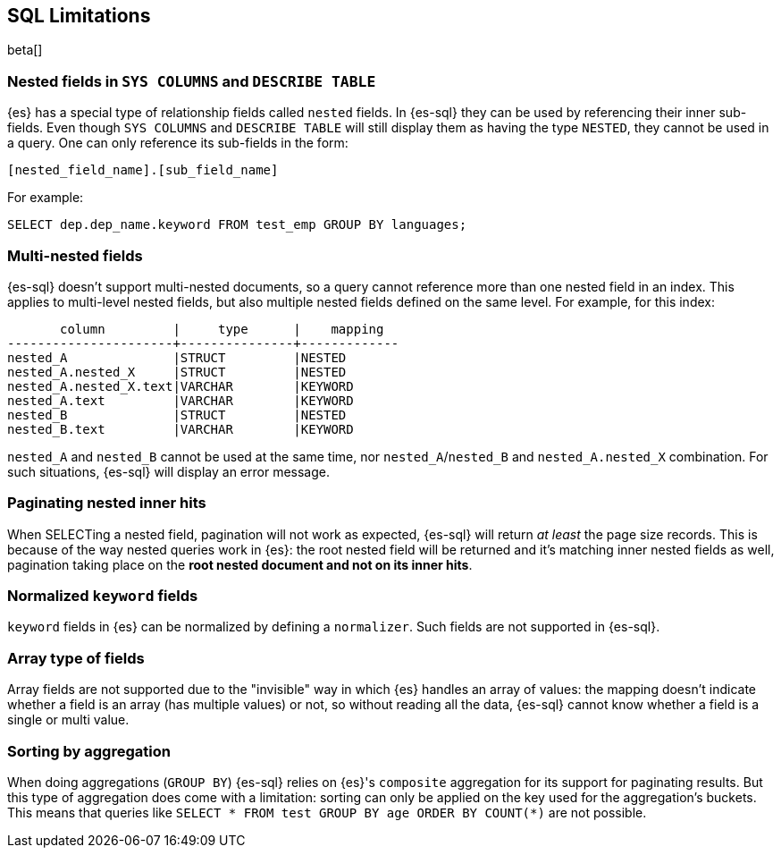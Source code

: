 [role="xpack"]
[testenv="basic"]
[[sql-limitations]]
== SQL Limitations

beta[]

[float]
=== Nested fields in `SYS COLUMNS` and `DESCRIBE TABLE`

{es} has a special type of relationship fields called `nested` fields. In {es-sql} they can be used by referencing their inner
sub-fields. Even though `SYS COLUMNS` and `DESCRIBE TABLE` will still display them as having the type `NESTED`, they cannot
be used in a query. One can only reference its sub-fields in the form:

[source, sql]
--------------------------------------------------
[nested_field_name].[sub_field_name]
--------------------------------------------------

For example:

[source, sql]
--------------------------------------------------
SELECT dep.dep_name.keyword FROM test_emp GROUP BY languages;
--------------------------------------------------

[float]
=== Multi-nested fields

{es-sql} doesn't support multi-nested documents, so a query cannot reference more than one nested field in an index.
This applies to multi-level nested fields, but also multiple nested fields defined on the same level. For example, for this index:

[source, sql]
----------------------------------------------------
       column         |     type      |    mapping
----------------------+---------------+-------------
nested_A              |STRUCT         |NESTED
nested_A.nested_X     |STRUCT         |NESTED
nested_A.nested_X.text|VARCHAR        |KEYWORD
nested_A.text         |VARCHAR        |KEYWORD
nested_B              |STRUCT         |NESTED
nested_B.text         |VARCHAR        |KEYWORD
----------------------------------------------------

`nested_A` and `nested_B` cannot be used at the same time, nor `nested_A`/`nested_B` and `nested_A.nested_X` combination.
For such situations, {es-sql} will display an error message.

[float]
=== Paginating nested inner hits

When SELECTing a nested field, pagination will not work as expected, {es-sql} will return __at least__ the page size records. 
This is because of the way nested queries work in {es}: the root nested field will be returned and it's matching inner nested fields as well,
pagination taking place on the **root nested document and not on its inner hits**.

[float]
=== Normalized `keyword` fields

`keyword` fields in {es} can be normalized by defining a `normalizer`. Such fields are not supported in {es-sql}.

[float]
=== Array type of fields

Array fields are not supported due to the "invisible" way in which {es} handles an array of values: the mapping doesn't indicate whether
a field is an array (has multiple values) or not, so without reading all the data, {es-sql} cannot know whether a field is a single or multi value.

[float]
=== Sorting by aggregation

When doing aggregations (`GROUP BY`) {es-sql} relies on {es}'s `composite` aggregation for its support for paginating results.
But this type of aggregation does come with a limitation: sorting can only be applied on the key used for the aggregation's buckets. This
means that queries like `SELECT * FROM test GROUP BY age ORDER BY COUNT(*)` are not possible.
